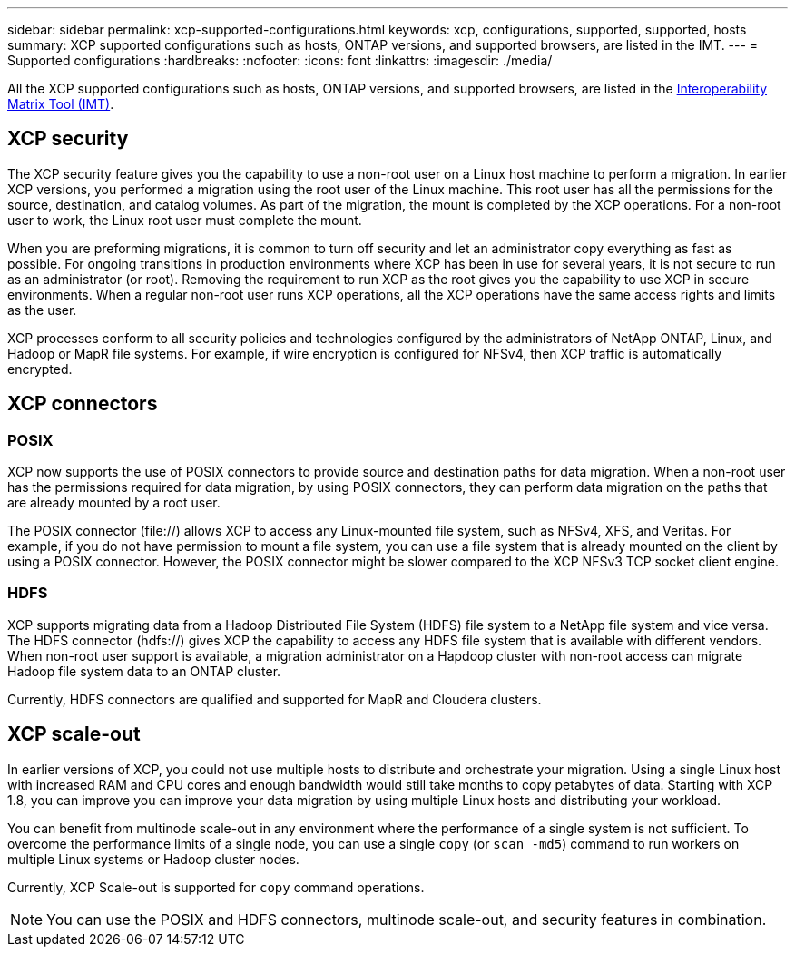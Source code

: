 ---
sidebar: sidebar
permalink: xcp-supported-configurations.html
keywords: xcp, configurations, supported, supported, hosts
summary: XCP supported configurations such as hosts, ONTAP versions, and supported browsers, are listed in the IMT.
---
= Supported configurations
:hardbreaks:
:nofooter:
:icons: font
:linkattrs:
:imagesdir: ./media/

[.lead]

All the XCP supported configurations such as hosts, ONTAP versions, and supported browsers, are listed in the link:https://mysupport.netapp.com/matrix/[Interoperability Matrix Tool (IMT)^].

== XCP security

The XCP security feature gives you the capability to use a non-root user on a Linux host machine to perform a migration. In earlier XCP versions, you performed a migration using the root user of the Linux machine. This root user has all the permissions for the source, destination, and catalog volumes. As part of the migration, the mount is completed by the XCP operations. For a non-root user to work, the Linux root user must complete the mount.

When you are preforming migrations, it is common to turn off security and let an administrator copy everything as fast as possible. For ongoing transitions in production environments where XCP has been in use for several years, it is not secure to run as an administrator (or root). Removing the requirement to run XCP as the root gives you the capability to use XCP in secure environments. When a regular non-root user runs XCP operations, all the XCP operations have the same access rights and limits as the user.

XCP processes conform to all security policies and technologies configured by the administrators of NetApp ONTAP, Linux, and Hadoop or MapR file systems. For example, if wire encryption is configured for NFSv4, then XCP traffic is automatically encrypted.

== XCP connectors

=== POSIX
XCP now supports the use of POSIX connectors to provide source and destination paths for data migration. When a non-root user has the permissions required for data migration, by using POSIX connectors, they can perform data migration on the paths that are already mounted by a root user.

The POSIX connector (file://) allows XCP to access any Linux-mounted file system, such as NFSv4, XFS, and Veritas. For example, if you do not have permission to mount a file system, you can use a file system that is already mounted on the client by using a POSIX connector. However, the POSIX connector might be slower compared to the XCP NFSv3 TCP socket client engine.

=== HDFS
XCP supports migrating data from a Hadoop Distributed File System (HDFS) file system to a NetApp file system and vice versa. The HDFS connector (hdfs://) gives XCP the capability to access any HDFS file system that is available with different vendors. When non-root user support is available, a migration administrator on a Hapdoop cluster with non-root access can migrate Hadoop file system data to an ONTAP cluster.

Currently, HDFS connectors are qualified and supported for MapR and Cloudera clusters.

== XCP scale-out
In earlier versions of XCP, you could not use multiple hosts to distribute and orchestrate your migration. Using a single Linux host with increased RAM and CPU cores and enough bandwidth would still take months to copy petabytes of data. Starting with XCP 1.8, you can improve you can improve your data migration by using multiple Linux hosts and distributing your workload.

You can benefit from multinode scale-out in any environment where the performance of a single system is not sufficient. To overcome the performance limits of a single node, you can use a single `copy` (or `scan -md5`) command to run workers on multiple Linux systems or Hadoop cluster nodes.

Currently, XCP Scale-out is supported for `copy` command operations.

NOTE: You can use the POSIX and HDFS connectors, multinode scale-out, and security features in combination.




// BURT 1391465 05/31/2021
